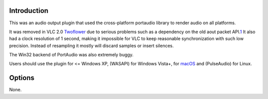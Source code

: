 .. raw:: mediawiki

   {{Module|name=portaudio|type=Audio output|description=Audio output based on the portaudio library (v19)|first_version=0.8|last_version=2.0}}

.. raw:: mediawiki

   {{Historical}}

Introduction
------------

This was an audio output plugin that used the cross-platform portaudio library to render audio on all platforms.

It was removed in VLC 2.0 `Twoflower <Twoflower>`__ due to serious problems such as a dependency on the old aout packet API.\ `1 <https://mailman.videolan.org/pipermail/vlc-devel/2012-January/085344.html>`__ It also had a clock resolution of 1 second, making it impossible for VLC to keep reasonable synchronization with such low precision. Instead of resampling it mostly will discard samples or insert silences.

The Win32 backend of PortAudio was also extremely buggy.

Users should use the plugin for <= Windows XP, (WASAPI) for Windows Vista+, for `macOS <macOS>`__ and (PulseAudio) for Linux.

Options
-------

None.

.. raw:: mediawiki

   {{Documentation footer}}

